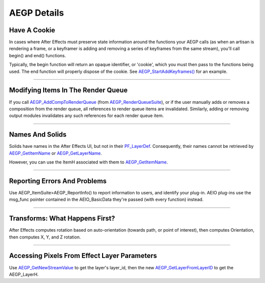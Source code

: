 .. _aegps/aegp-details:

AEGP Details
################################################################################

Have A Cookie
================================================================================

In cases where After Effects must preserve state information around the functions your AEGP calls (as when an artisan is rendering a frame, or a keyframer is adding and removing a series of keyframes from the same stream), you'll call begin() and end() functions.

Typically, the begin function will return an opaque identifier, or 'cookie', which you must then pass to the functions being used. The end function will properly dispose of the cookie. See `AEGP_StartAddKeyframes() <#_bookmark649>`__ for an example.

----

Modifying Items In The Render Queue
================================================================================

If you call `AEGP_AddCompToRenderQueue <#_bookmark705>`__ (from `AEGP_RenderQueueSuite <#_bookmark704>`__), or if the user manually adds or removes a composition from the render queue, all references to render queue items are invalidated. Similarly, adding or removing output modules invalidates any such references for each render queue item.

----

Names And Solids
================================================================================

Solids have names in the After Effects UI, but not in their `PF_LayerDef <#_bookmark233>`__. Consequently, their names cannot be retrieved by `AEGP_GetItemName <#_bookmark571>`__ or `AEGP_GetLayerName <#_bookmark597>`__.

However, you can use the ItemH associated with them to `AEGP_GetItemName <#_bookmark571>`__.

----

Reporting Errors And Problems
================================================================================

Use AEGP_ItemSuite>AEGP_ReportInfo() to report information to users, and identify your plug-in. AEIO plug-ins use the msg_func pointer contained in the AEIO_BasicData they're passed (with every function) instead.

----

Transforms: What Happens First?
================================================================================

After Effects computes rotation based on auto-orientation (towards path, or point of interest), then computes Orientation, then computes X, Y, and Z rotation.

----

Accessing Pixels From Effect Layer Parameters
================================================================================

Use `AEGP_GetNewStreamValue <#_bookmark632>`__ to get the layer's layer_id, then the new `AEGP_GetLayerFromLayerID <#_bookmark606>`__ to get the AEGP_LayerH.

